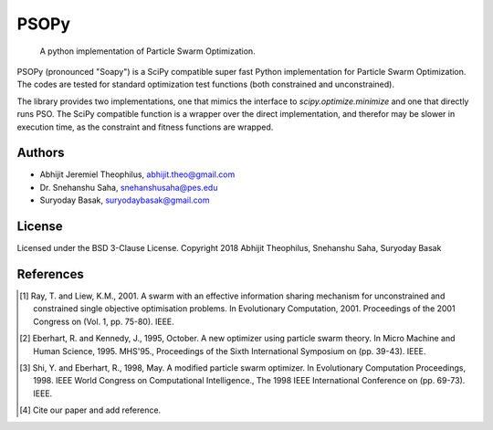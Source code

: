 ===============================================================================
PSOPy
===============================================================================

    A python implementation of Particle Swarm Optimization.

PSOPy (pronounced "Soapy") is a SciPy compatible super fast Python
implementation for Particle Swarm Optimization. The codes are tested for
standard optimization test functions (both constrained and unconstrained).

The library provides two implementations, one that mimics the interface to
`scipy.optimize.minimize` and one that directly runs PSO. The SciPy compatible
function is a wrapper over the direct implementation, and therefor may be
slower in execution time, as the constraint and fitness functions are wrapped.

-------------------------------------------------------------------------------
Authors
-------------------------------------------------------------------------------

- Abhijit Jeremiel Theophilus, abhijit.theo@gmail.com
- Dr\. Snehanshu Saha, snehanshusaha@pes.edu
- Suryoday Basak, suryodaybasak@gmail.com

-------------------------------------------------------------------------------
License
-------------------------------------------------------------------------------

Licensed under the BSD 3-Clause License.
Copyright 2018 Abhijit Theophilus, Snehanshu Saha, Suryoday Basak

-------------------------------------------------------------------------------
References
-------------------------------------------------------------------------------
.. [1] Ray, T. and Liew, K.M., 2001. A swarm with an effective information sharing mechanism for unconstrained and constrained single objective optimisation problems. In Evolutionary Computation, 2001. Proceedings of the 2001 Congress on (Vol. 1, pp. 75-80). IEEE.
.. [2] Eberhart, R. and Kennedy, J., 1995, October. A new optimizer using particle swarm theory. In Micro Machine and Human Science, 1995. MHS'95., Proceedings of the Sixth International Symposium on (pp. 39-43). IEEE.
.. [3] Shi, Y. and Eberhart, R., 1998, May. A modified particle swarm optimizer. In Evolutionary Computation Proceedings, 1998. IEEE World Congress on Computational Intelligence., The 1998 IEEE International Conference on (pp. 69-73). IEEE.
.. [4] Cite our paper and add reference.
